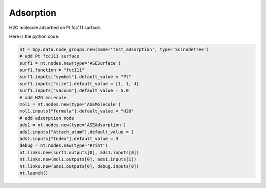 .. _adsorption:

Adsorption
===========================

H2O molecule adsorbed on Pt fcc111 surface.


.. image:: /_static/images/adsorption.png
   :width: 10cm

Here is the python code:

.. code-block:: python

    nt = bpy.data.node_groups.new(name='test_adsorption', type='ScinodeTree')
    # add Pt fcc111 surface
    surf1 = nt.nodes.new(type='ASESurface')
    surf1.function = "fcc111"
    surf1.inputs["symbol"].default_value = "Pt"
    surf1.inputs["size"].default_value = [1, 1, 4]
    surf1.inputs["vacuum"].default_value = 5.0
    # add H2O molecule
    mol1 = nt.nodes.new(type='ASEMolecule')
    mol1.inputs["formula"].default_value = "H2O"
    # add adsorption node
    ads1 = nt.nodes.new(type='ASEAdsorption')
    ads1.inputs["Attach_atom"].default_value = 1
    ads1.inputs["Index"].default_value = 3
    debug = nt.nodes.new(type='Print')
    nt.links.new(surf1.outputs[0], ads1.inputs[0])
    nt.links.new(mol1.outputs[0], ads1.inputs[1])
    nt.links.new(ads1.outputs[0], debug.inputs[0])
    nt.launch()
